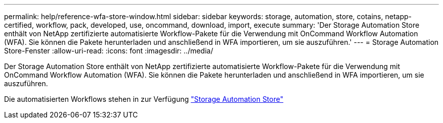 ---
permalink: help/reference-wfa-store-window.html 
sidebar: sidebar 
keywords: storage, automation, store, cotains, netapp-certified, workflow, pack, developed, use, oncommand, download, import, execute 
summary: 'Der Storage Automation Store enthält von NetApp zertifizierte automatisierte Workflow-Pakete für die Verwendung mit OnCommand Workflow Automation (WFA). Sie können die Pakete herunterladen und anschließend in WFA importieren, um sie auszuführen.' 
---
= Storage Automation Store-Fenster
:allow-uri-read: 
:icons: font
:imagesdir: ../media/


[role="lead"]
Der Storage Automation Store enthält von NetApp zertifizierte automatisierte Workflow-Pakete für die Verwendung mit OnCommand Workflow Automation (WFA). Sie können die Pakete herunterladen und anschließend in WFA importieren, um sie auszuführen.

Die automatisierten Workflows stehen in zur Verfügung https://automationstore.netapp.com["Storage Automation Store"^]
